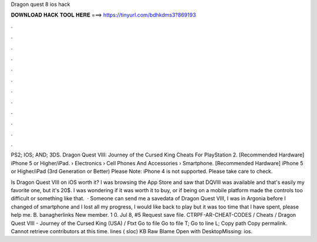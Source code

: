 Dragon quest 8 ios hack



𝐃𝐎𝐖𝐍𝐋𝐎𝐀𝐃 𝐇𝐀𝐂𝐊 𝐓𝐎𝐎𝐋 𝐇𝐄𝐑𝐄 ===> https://tinyurl.com/bdhkdms3?869193



.



.



.



.



.



.



.



.



.



.



.



.

PS2; IOS; AND; 3DS. Dragon Quest VIII: Journey of the Cursed King Cheats For PlayStation 2. [Recommended Hardware] iPhone 5 or Higher/iPad.  › Electronics › Cell Phones And Accessories › Smartphone. [Recommended Hardware] iPhone 5 or Higher/iPad (3rd Generation or Better) Please Note: iPhone 4 is not supported. Please take care to check.

Is Dragon Quest VIII on iOS worth it? I was browsing the App Store and saw that DQVIII was available and that's easily my favorite one, but it's 20$. I was wondering if it was worth it to buy, or if being on a mobile platform made the controls too difficult or something like that.  · Someone can send me a savedata of Dragon Quest VIII, I was in Argonia before I changed of smartphone and I lost all my progress, I would like back to play but it was too time that I have spent, please help me. B. banagherlinks New member. 1 0. Jul 8, #5 Request save file. CTRPF-AR-CHEAT-CODES / Cheats / Dragon Quest VIII - Journey of the Cursed King (USA) / Ftxt Go to file Go to file T; Go to line L; Copy path Copy permalink. Cannot retrieve contributors at this time. lines ( sloc) KB Raw Blame Open with DesktopMissing: ios.
